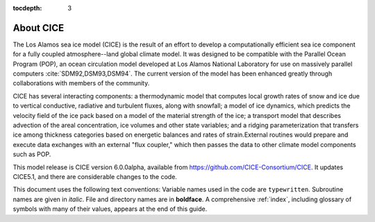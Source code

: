 :tocdepth: 3

.. _about:

About CICE
=============

The Los Alamos sea ice model (CICE) is the result of an effort to
develop a computationally efficient sea ice component for a fully
coupled atmosphere--land global climate model. It was
designed to be compatible with the Parallel Ocean Program
(POP), an ocean circulation model developed at 
Los Alamos National Laboratory for use on massively parallel computers
:cite:`SDM92,DSM93,DSM94`. The current version of the
model has been enhanced greatly through collaborations with members of
the community.

CICE has several interacting components: a thermodynamic model that
computes local growth rates of snow and ice due to vertical conductive, 
radiative and turbulent fluxes, along with snowfall; a model of ice 
dynamics, which predicts the velocity field of the ice pack based on 
a model of the material strength of the ice; a transport model that 
describes advection of the areal concentration, ice volumes and other 
state variables; and a ridging parameterization that transfers ice among
thickness categories based on energetic balances and 
rates of strain.External routines would prepare and execute data exchanges with an
external "flux coupler," which then passes the data to other climate
model components such as POP.

This model release is CICE version 6.0.0alpha, available from https://github.com/CICE-Consortium/CICE.
It updates CICE5.1, and there are considerable changes to the code.  

This document uses the following text conventions:
Variable names used in the code are ``typewritten``.
Subroutine names are given in *italic*.
File and directory names are in **boldface**.
A comprehensive :ref:`index`, including glossary of symbols with many of their values, appears
at the end of this guide.